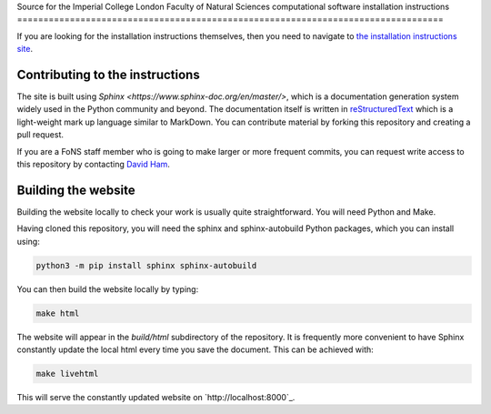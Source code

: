 Source for the Imperial College London Faculty of Natural Sciences computational
software installation instructions
=================================================================================

If you are looking for the installation instructions themselves, then you need
to navigate to `the installation instructions site
<https://imperial-fons-computing.github.io>`_.

Contributing to the instructions
--------------------------------

The site is built using `Sphinx <https://www.sphinx-doc.org/en/master/>`, which
is a documentation generation system widely used in the Python community and
beyond. The documentation itself is written in `reStructuredText
<https://www.sphinx-doc.org/en/master/usage/restructuredtext/basics.html>`_
which is a light-weight mark up language similar to MarkDown. You can contribute
material by forking this repository and creating a pull request.

If you are a FoNS staff member who is going to make larger or more frequent
commits, you can request write access to this repository by contacting `David
Ham <mailto:david.ham@imperial.ac.uk>`_.

Building the website
--------------------

Building the website locally to check your work is usually quite
straightforward. You will need Python and Make. 

Having cloned this repository, you will need the sphinx and sphinx-autobuild
Python packages, which you can install using:

.. code-block:: console

    python3 -m pip install sphinx sphinx-autobuild

You can then build the website locally by typing:

.. code-block:: console

    make html

The website will appear in the `build/html` subdirectory of the repository.
It is frequently more convenient to have Sphinx constantly update the local html
every time you save the document. This can be achieved with:

.. code-block:: console

    make livehtml

This will serve the constantly updated website on `http://localhost:8000`_.
